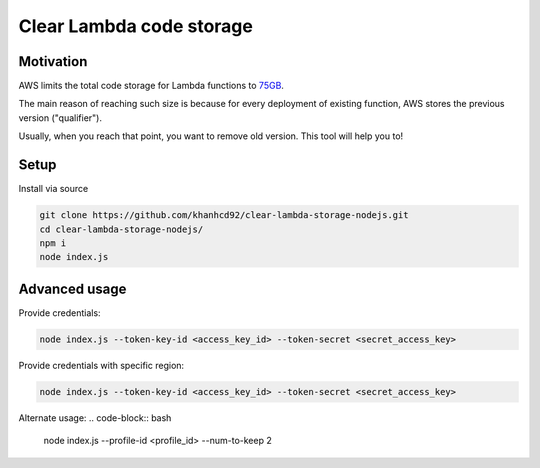 Clear Lambda code storage
===========================


Motivation
-----------
AWS limits the total code storage for Lambda functions to `75GB <https://docs.aws.amazon.com/lambda/latest/dg/limits.html#limits-list>`_.

The main reason of reaching such size is because for every deployment of existing function, AWS stores the previous version ("qualifier").

Usually, when you reach that point, you want to remove old version.
This tool will help you to!


Setup
-----
Install via source

.. code-block:: bash

    git clone https://github.com/khanhcd92/clear-lambda-storage-nodejs.git
    cd clear-lambda-storage-nodejs/
    npm i
    node index.js


Advanced usage
---------------

Provide credentials:

.. code-block:: bash

    node index.js --token-key-id <access_key_id> --token-secret <secret_access_key>

Provide credentials with specific region:

.. code-block:: bash

    node index.js --token-key-id <access_key_id> --token-secret <secret_access_key>

Alternate usage:
.. code-block:: bash

    node index.js --profile-id <profile_id> --num-to-keep 2
